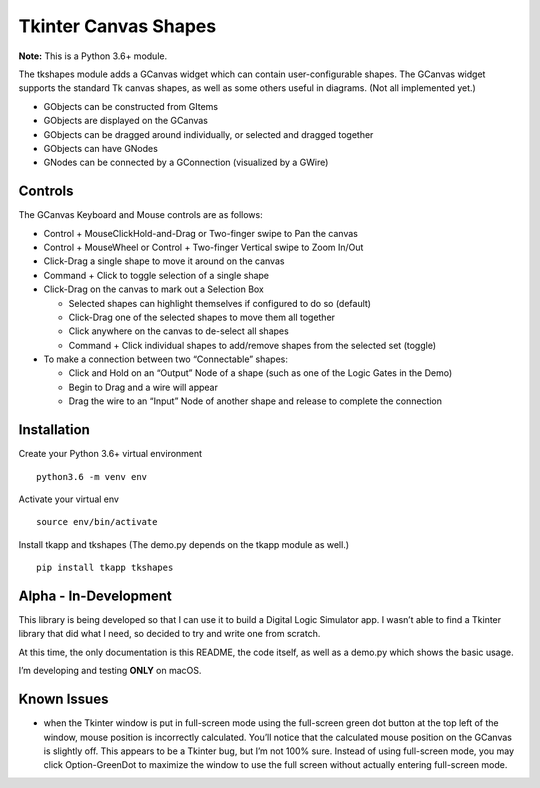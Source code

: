 ﻿Tkinter Canvas Shapes
=====================

**Note:** This is a Python 3.6+ module.

The tkshapes module adds a GCanvas widget which can contain
user-configurable shapes. The GCanvas widget supports the standard Tk
canvas shapes, as well as some others useful in diagrams. (Not all
implemented yet.)

-  GObjects can be constructed from GItems
-  GObjects are displayed on the GCanvas
-  GObjects can be dragged around individually, or selected and dragged
   together
-  GObjects can have GNodes
-  GNodes can be connected by a GConnection (visualized by a GWire)

Controls
--------

The GCanvas Keyboard and Mouse controls are as follows:

-  Control + MouseClickHold-and-Drag or Two-finger swipe to Pan the
   canvas
-  Control + MouseWheel or Control + Two-finger Vertical swipe to Zoom
   In/Out
-  Click-Drag a single shape to move it around on the canvas
-  Command + Click to toggle selection of a single shape

-  Click-Drag on the canvas to mark out a Selection Box

   -  Selected shapes can highlight themselves if configured to do so
      (default)
   -  Click-Drag one of the selected shapes to move them all together
   -  Click anywhere on the canvas to de-select all shapes
   -  Command + Click individual shapes to add/remove shapes from the
      selected set (toggle)

-  To make a connection between two “Connectable” shapes:

   -  Click and Hold on an “Output” Node of a shape (such as one of the
      Logic Gates in the Demo)
   -  Begin to Drag and a wire will appear
   -  Drag the wire to an “Input” Node of another shape and release to
      complete the connection

Installation
------------

Create your Python 3.6+ virtual environment

::

   python3.6 -m venv env

Activate your virtual env

::

   source env/bin/activate

Install tkapp and tkshapes (The demo.py depends on the tkapp module as well.)

::

   pip install tkapp tkshapes

Alpha - In-Development
----------------------

This library is being developed so that I can use it to build a Digital
Logic Simulator app. I wasn’t able to find a Tkinter library that did
what I need, so decided to try and write one from scratch.

At this time, the only documentation is this README, the code itself, as
well as a demo.py which shows the basic usage.

I’m developing and testing **ONLY** on macOS.

Known Issues
------------

-  when the Tkinter window is put in full-screen mode using the
   full-screen green dot button at the top left of the window, mouse
   position is incorrectly calculated. You’ll notice that the calculated
   mouse position on the GCanvas is slightly off. This appears to be a
   Tkinter bug, but I’m not 100% sure. Instead of using full-screen
   mode, you may click Option-GreenDot to maximize the window to use the
   full screen without actually entering full-screen mode.


